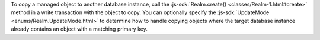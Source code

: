 To copy a managed object to another database instance, call the
:js-sdk:`Realm.create() <classes/Realm-1.html#create>` method in a write
transaction with the object to copy. You can optionally specify the
:js-sdk:`UpdateMode <enums/Realm.UpdateMode.html>` to determine how to handle
copying objects where the target database instance already contains an object
with a matching primary key.
